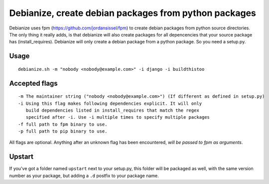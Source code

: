 Debianize, create debian packages from python packages
======================================================

Debianize uses fpm (https://github.com/jordansissel/fpm) to create debian packages from python source directories. The only thing it really adds, is that debianize will also create packages for all depencencies that your source package has (install_requires). Debianize will only create a debian package from a python package. So you need a setup.py.

Usage
-----

::

	debianize.sh -m "nobody <nobody@example.com>" -i django -i buildthistoo

Accepted flags
--------------

::

   -m The maintainer string ("nobody <nobody@example.com>") (If different as defined in setup.py)
   -i Using this flag makes following dependencies explicit. It will only
      build dependencies listed in install_requires that match the regex
      specified after -i. Use -i multiple times to specify multiple packages
   -f full path to fpm binary to use.
   -p full path to pip binary to use.

All flags are optional.
Anything after an unknown flag has been encountered, *will be passed to fpm as arguments*.

Upstart
-------

If you've got a folder named ``upstart`` next to your setup.py, this folder
will be packaged as well, with the same version number as your package, but
adding a ``.d`` postfix to your package name.
